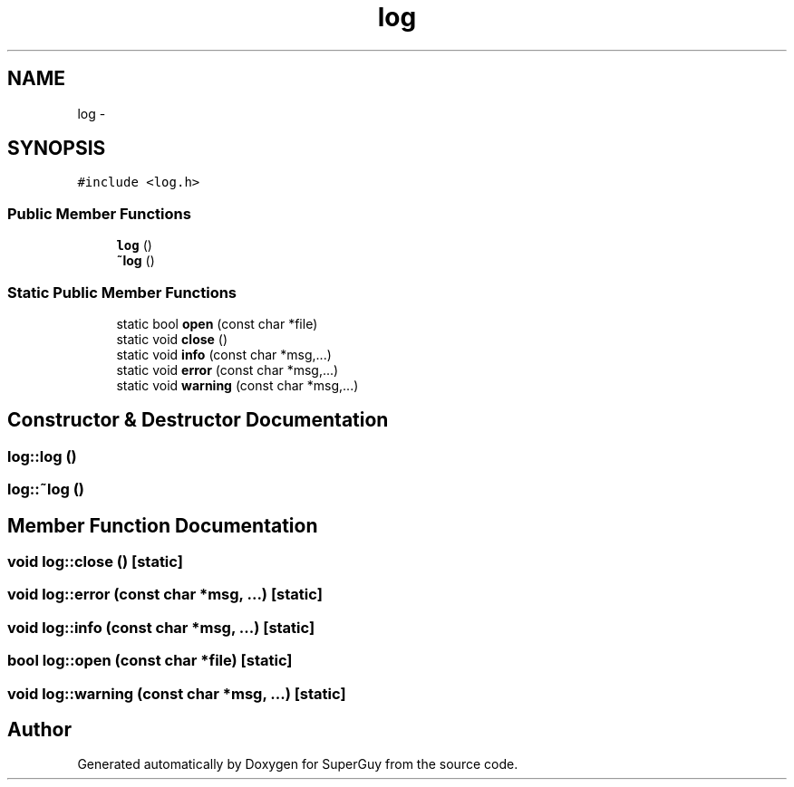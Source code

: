.TH "log" 3 "Mon Mar 25 2013" "SuperGuy" \" -*- nroff -*-
.ad l
.nh
.SH NAME
log \- 
.SH SYNOPSIS
.br
.PP
.PP
\fC#include <log\&.h>\fP
.SS "Public Member Functions"

.in +1c
.ti -1c
.RI "\fBlog\fP ()"
.br
.ti -1c
.RI "\fB~log\fP ()"
.br
.in -1c
.SS "Static Public Member Functions"

.in +1c
.ti -1c
.RI "static bool \fBopen\fP (const char *file)"
.br
.ti -1c
.RI "static void \fBclose\fP ()"
.br
.ti -1c
.RI "static void \fBinfo\fP (const char *msg,\&.\&.\&.)"
.br
.ti -1c
.RI "static void \fBerror\fP (const char *msg,\&.\&.\&.)"
.br
.ti -1c
.RI "static void \fBwarning\fP (const char *msg,\&.\&.\&.)"
.br
.in -1c
.SH "Constructor & Destructor Documentation"
.PP 
.SS "log::log ()"

.SS "log::~log ()"

.SH "Member Function Documentation"
.PP 
.SS "void log::close ()\fC [static]\fP"

.SS "void log::error (const char *msg, \&.\&.\&.)\fC [static]\fP"

.SS "void log::info (const char *msg, \&.\&.\&.)\fC [static]\fP"

.SS "bool log::open (const char *file)\fC [static]\fP"

.SS "void log::warning (const char *msg, \&.\&.\&.)\fC [static]\fP"


.SH "Author"
.PP 
Generated automatically by Doxygen for SuperGuy from the source code\&.
